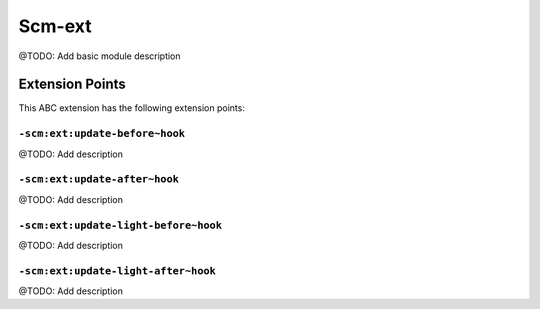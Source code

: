 =======
Scm-ext
=======

@TODO: Add basic module description


Extension Points
================

This ABC extension has the following extension points:

``-scm:ext:update-before~hook``
-------------------------------

@TODO: Add description

``-scm:ext:update-after~hook``
------------------------------

@TODO: Add description

``-scm:ext:update-light-before~hook``
-------------------------------------

@TODO: Add description

``-scm:ext:update-light-after~hook``
------------------------------------

@TODO: Add description



..
   Local Variables:
   mode: rst
   fill-column: 79
   End: 
   vim: et syn=rst tw=79
